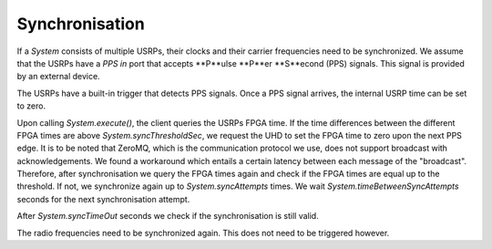 Synchronisation
===============

If a `System` consists of multiple USRPs, their clocks and their carrier frequencies
need to be synchronized. We assume that the USRPs have a `PPS in` port that accepts **P**ulse
**P**er **S**econd (PPS) signals. This signal is provided by an external device.

The USRPs have a built-in trigger that detects PPS signals. Once a PPS signal arrives,
the internal USRP time can be set to zero.

Upon calling `System.execute()`, the client queries the USRPs FPGA time. If the time
differences between the different FPGA times are above `System.syncThresholdSec`, we request
the UHD to set the FPGA time to zero upon the next PPS edge. It is to be noted that ZeroMQ,
which is the communication protocol we use, does not support broadcast with acknowledgements.
We found a workaround which entails a certain latency between each message of the "broadcast".
Therefore, after synchronisation we query the FPGA times again and check if the FPGA times
are equal up to the threshold. If not, we synchronize again up to `System.syncAttempts` times.
We wait `System.timeBetweenSyncAttempts` seconds for the next synchronisation attempt.

After `System.syncTimeOut` seconds we check if the synchronisation is still valid.

The radio frequencies need to be synchronized again. This does not need to be triggered
however.
